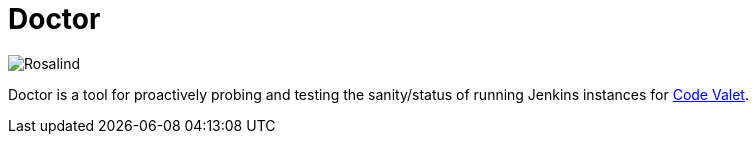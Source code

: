 = Doctor

image::https://github.com/codevalet/doctor/raw/master/assets/bear-128.png[Rosalind]

Doctor is a tool for proactively probing and testing the sanity/status of
running Jenkins instances for link:http://codevalet.io[Code Valet].

